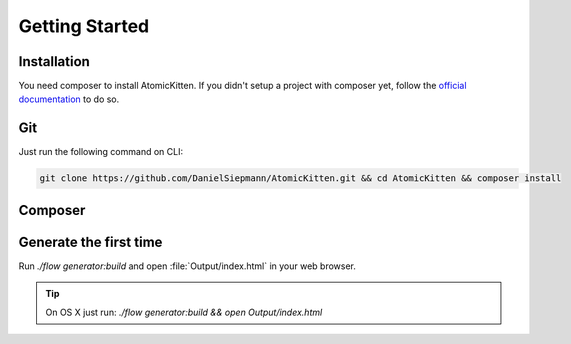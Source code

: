 .. _gettingStarted:

Getting Started
===============

.. _installation:

Installation
------------

You need composer to install AtomicKitten. If you didn't setup a project with composer yet, follow
the `official documentation <https://getcomposer.org/doc/00-intro.md>`_ to do so.

.. _installation-git:

Git
---

Just run the following command on CLI:

.. code-block:: shell

    git clone https://github.com/DanielSiepmann/AtomicKitten.git && cd AtomicKitten && composer install

.. _installation-composer:

Composer
--------

.. todo::

    Once the first stable version is released, we will update the necessary :file:`composer.json`
    and you can install as usual with `composer require "atomickitten/distribution"`.

.. _generateTheFirstTime:

Generate the first time
-----------------------

Run `./flow generator:build` and open :file:`Output/index.html` in your web browser.

.. tip::

    On OS X just run: `./flow generator:build && open Output/index.html`

